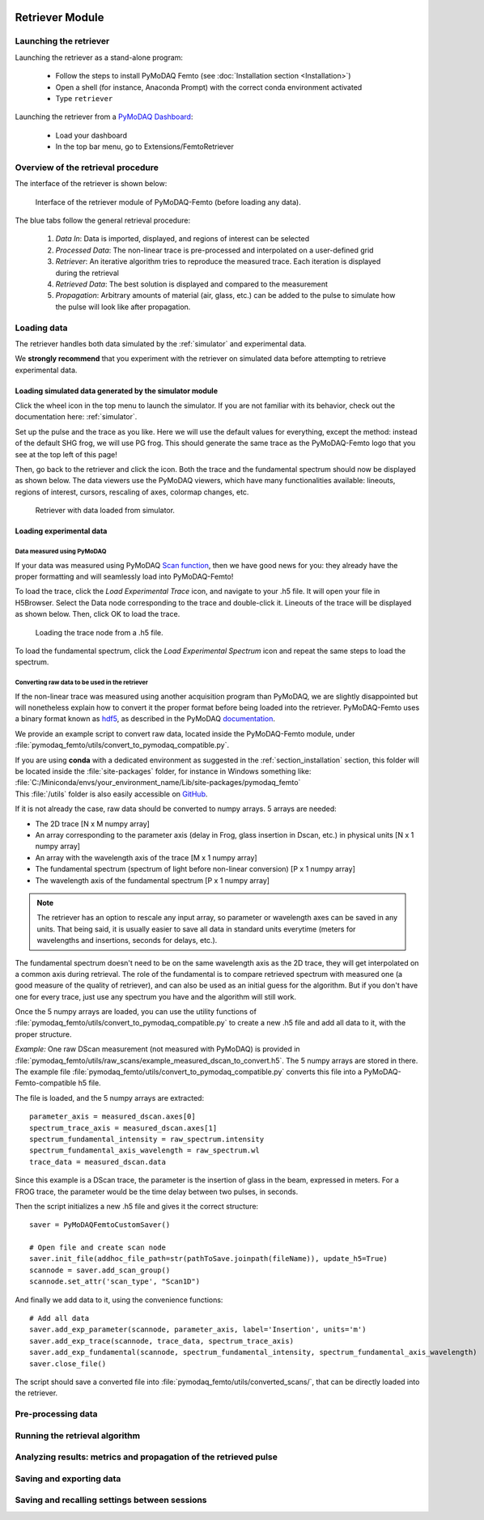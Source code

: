   .. _retriever:

Retriever Module
================

Launching the retriever
-----------------------

Launching the retriever as a stand-alone program:

 * Follow the steps to install PyMoDAQ Femto (see :doc:`Installation section <Installation>`)
 * Open a shell (for instance, Anaconda Prompt) with the correct conda environment activated
 * Type ``retriever``

Launching the retriever from a `PyMoDAQ Dashboard <http://pymodaq.cnrs.fr/en/latest/usage/modules/DashBoard.html#dashboard-module>`__:

 * Load your dashboard
 * In the top bar menu, go to Extensions/FemtoRetriever

Overview of the retrieval procedure
------------------------------------
The interface of the retriever is shown below:

.. figure:: /image/retriever_interface.png
   :alt: overview

   Interface of the retriever module of PyMoDAQ-Femto (before loading any data).

The blue tabs follow the general retrieval procedure:

    1. *Data In*: Data is imported, displayed, and regions of interest can be selected
    2. *Processed Data*: The non-linear trace is pre-processed and interpolated on a user-defined grid
    3. *Retriever*: An iterative algorithm tries to reproduce the measured trace. Each iteration is displayed during the retrieval
    4. *Retrieved Data*: The best solution is displayed and compared to the measurement
    5. *Propagation*: Arbitrary amounts of material (air, glass, etc.) can be added to the pulse to simulate how the pulse will look like after propagation.

Loading data
------------
The retriever handles both data simulated by the :ref:`simulator` and experimental data.

We **strongly recommend** that you experiment with the retriever on simulated data before attempting to retrieve experimental data.

Loading simulated data generated by the simulator module
********************************************************
Click the wheel |wheel| icon in the top menu to launch the simulator. If you are not familiar with its behavior, check out the documentation here: :ref:`simulator`.

.. |wheel| image:: /image/wheel.png

Set up the pulse and the trace as you like. Here we will use the default values for everything, except the method: instead of the default SHG frog, we will use PG frog.
This should generate the same trace as the PyMoDAQ-Femto logo that you see at the top left of this page!

.. |load_sim| image:: /image/load_sim.png
Then, go back to the retriever and click the |load_sim| icon. Both the trace and the fundamental spectrum should now be displayed as shown below.
The data viewers use the PyMoDAQ viewers, which have many functionalities available: lineouts, regions of interest, cursors, rescaling of axes, colormap changes, etc.

.. figure:: /image/loaded_sim.png
   :alt: loaded simulation

   Retriever with data loaded from simulator.


Loading experimental data
*************************
Data measured using PyMoDAQ
"""""""""""""""""""""""""""
.. |load_trace| image:: /image/load_trace.png
.. |load_spectrum| image:: /image/load_spectrum.png

If your data was measured using PyMoDAQ `Scan function <http://pymodaq.cnrs.fr/en/pymodaq-dev/usage/modules/DAQ_Scan.html>`__, then we have good news for you: they already have the proper formatting and will seamlessly load into PyMoDAQ-Femto!

To load the trace, click the |load_trace| *Load Experimental Trace* icon, and navigate to your .h5 file. It will open your file in H5Browser. Select the Data node corresponding to the trace and double-click it.
Lineouts of the trace will be displayed as shown below. Then, click OK to load the trace.


.. figure:: /image/loading_trace.png
   :alt: Loading trace node

   Loading the trace node from a .h5 file.

To load the fundamental spectrum, click the |load_spectrum| *Load Experimental Spectrum* icon and repeat the same steps to load the spectrum.

.. _convertingdata:

Converting raw data to be used in the retriever
"""""""""""""""""""""""""""""""""""""""""""""""

If the non-linear trace was measured using another acquisition program than PyMoDAQ, we are slightly disappointed but will nonetheless explain how to convert it
the proper format before being loaded into the retriever. PyMoDAQ-Femto uses a binary format known as hdf5__, as described in the PyMoDAQ documentation__.

__ https://www.hdfgroup.org/solutions/hdf5/
__ https://pymodaq.readthedocs.io/en/latest/usage/saving.html

We provide an example script to convert raw data, located inside the PyMoDAQ-Femto module, under :file:`pymodaq_femto/utils/convert_to_pymodaq_compatible.py`.

| If you are using **conda** with a dedicated environment as suggested in the :ref:`section_installation` section, this folder will be located inside the :file:`site-packages` folder, for instance in Windows something like:
| :file:`C:/Miniconda/envs/your_environment_name/Lib/site-packages/pymodaq_femto`
| This :file:`/utils` folder is also easily accessible on GitHub__.
If it is not already the case, raw data should be converted to numpy arrays. 5 arrays are needed:

* The 2D trace     [N x M numpy array]
* An array corresponding to the parameter axis (delay in Frog, glass insertion in Dscan, etc.) in physical units [N x 1 numpy array]
* An array with the wavelength axis of the trace [M x 1 numpy array]
* The fundamental spectrum (spectrum of light before non-linear conversion) [P x 1 numpy array]
* The wavelength axis of the fundamental spectrum  [P x 1 numpy array]

.. note::
    The retriever has an option to rescale any input array, so parameter or wavelength axes can be saved in any units. That being said, it is usually easier to save all data in standard units everytime (meters for wavelengths and insertions, seconds for delays, etc.).

The fundamental spectrum doesn't need to be on the same wavelength axis as the 2D trace, they will get interpolated on a common axis during retrieval.
The role of the fundamental is to compare retrieved spectrum with measured one (a good measure of the quality of retriever), and can also be used as an initial guess for the algorithm. But if you don't have one for every trace, just use any spectrum you have and the algorithm will still work.

__ https://github.com/CEMES-CNRS/pymodaq_femto/tree/main/src/pymodaq_femto/utils

Once the 5 numpy arrays are loaded, you can use the utility functions of :file:`pymodaq_femto/utils/convert_to_pymodaq_compatible.py` to create a new .h5 file
and add all data to it, with the proper structure.

*Example:*
One raw DScan measurement (not measured with PyMoDAQ) is provided in :file:`pymodaq_femto/utils/raw_scans/example_measured_dscan_to_convert.h5`. The 5 numpy arrays are stored in there.
The example file :file:`pymodaq_femto/utils/convert_to_pymodaq_compatible.py` converts this file into a PyMoDAQ-Femto-compatible h5 file.

The file is loaded, and the 5 numpy arrays are extracted::

    parameter_axis = measured_dscan.axes[0]
    spectrum_trace_axis = measured_dscan.axes[1]
    spectrum_fundamental_intensity = raw_spectrum.intensity
    spectrum_fundamental_axis_wavelength = raw_spectrum.wl
    trace_data = measured_dscan.data

Since this example is a DScan trace, the parameter is the insertion of glass in the beam, expressed in meters.
For a FROG trace, the parameter would be the time delay between two pulses, in seconds.

Then the script initializes a new .h5 file and gives it the correct structure::

    saver = PyMoDAQFemtoCustomSaver()

    # Open file and create scan node
    saver.init_file(addhoc_file_path=str(pathToSave.joinpath(fileName)), update_h5=True)
    scannode = saver.add_scan_group()
    scannode.set_attr('scan_type', "Scan1D")

And finally we add data to it, using the convenience functions::

    # Add all data
    saver.add_exp_parameter(scannode, parameter_axis, label='Insertion', units='m')
    saver.add_exp_trace(scannode, trace_data, spectrum_trace_axis)
    saver.add_exp_fundamental(scannode, spectrum_fundamental_intensity, spectrum_fundamental_axis_wavelength)
    saver.close_file()

The script should save a converted file into :file:`pymodaq_femto/utils/converted_scans/`, that can be directly loaded into the retriever.



Pre-processing data
--------------------

Running the retrieval algorithm
-------------------------------

Analyzing results: metrics and propagation of the retrieved pulse
-----------------------------------------------------------------

Saving and exporting data
-------------------------

Saving and recalling settings between sessions
-----------------------------------------------






